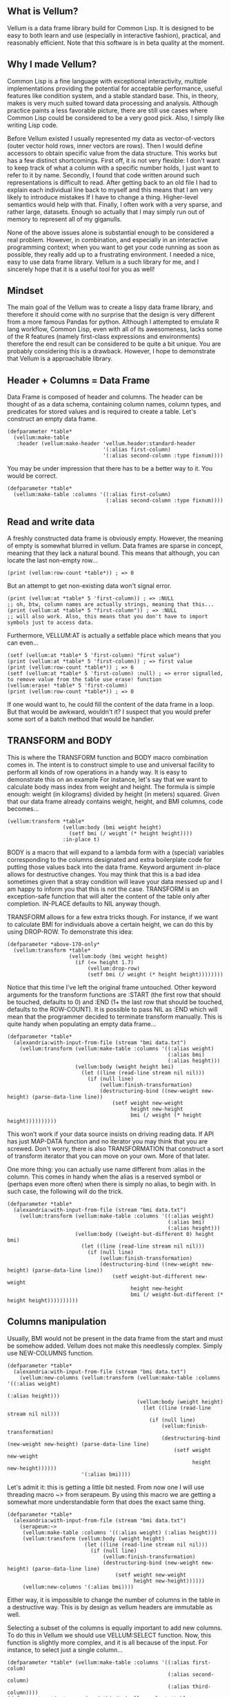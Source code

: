 ** What is Vellum?
Vellum is a data frame library build for Common Lisp. It is designed to be easy to both learn and use (especially in interactive fashion), practical, and reasonably efficient. Note that this software is in beta quality at the moment.

** Why I made Vellum?
Common Lisp is a fine language with exceptional interactivity, multiple implementations providing the potential for acceptable performance, useful features like condition system, and a stable standard base. This, in theory, makes is very much suited toward data processing and analysis. Although practice paints a less favorable picture, there are still use cases where Common Lisp could be considered to be a very good pick. Also, I simply like writing Lisp code.

Before Vellum existed I usually represented my data as vector-of-vectors (outer vector hold rows, inner vectors are rows). Then I would define accessors to obtain specific value from the data structure. This works but has a few distinct shortcomings. First off, it is not very flexible: I don't want to keep track of what a column with a specific number holds, I just want to refer to it by name. Secondly, I found that code written around such representations is difficult to read. After getting back to an old file I had to explain each individual line back to myself and this means that I am very likely to introduce mistakes If I have to change a thing. Higher-level semantics would help with that. Finally, I often work with a very sparse, and rather large, datasets. Enough so actually that I may simply run out of memory to represent all of my giganulls.

None of the above issues alone is substantial enough to be considered a real problem. However, in combination, and especially in an interactive programming context; when you want to get your code running as soon as possible, they really add up to a frustrating environment. I needed a nice, easy to use data frame library. Vellum is a such library for me, and I sincerely hope that it is a useful tool for you as well!

** Mindset
The main goal of the Vellum was to create a lispy data frame library, and therefore it should come with no surprise that the design is very different from a more famous Pandas for python. Although I attempted to emulate R lang workflow, Common Lisp, even with all of its awesomeness, lacks some of the R features (namely first-class expressions and environments) therefore the end result can be considered to be quite a bit unique. You are probably considering this is a drawback. However, I hope to demonstrate that Vellum is a approachable library.

** Header + Columns = Data Frame
Data Frame is composed of header and columns. The header can be thought of as a data schema, containing column names, column types, and predicates for stored values and is required to create a table. Let's construct an empty data frame.

#+BEGIN_SRC common-lisp
  (defparameter *table*
    (vellum:make-table
     :header (vellum:make-header 'vellum.header:standard-header
                                 '(:alias first-column)
                                 '(:alias second-column :type fixnum))))
#+END_SRC

You may be under impression that there has to be a better way to it. You would be correct.

#+BEGIN_SRC common-lisp
  (defparameter *table*
    (vellum:make-table :columns '((:alias first-column)
                                  (:alias second-column :type fixnum))))
#+END_SRC

** Read and write data
A freshly constructed data frame is obviously empty. However, the meaning of empty is somewhat blurred in vellum. Data frames are sparse in concept, meaning that they lack a natural bound. This means that although, you can locate the last non-empty row...

#+BEGIN_SRC common-lisp
(print (vellum:row-count *table*)) ; => 0
#+END_SRC

But an attempt to get non-existing data won't signal error.

#+BEGIN_SRC common-lisp
(print (vellum:at *table* 5 'first-column)) ; => :NULL
;; oh, btw, column names are actually strings, meaning that this...
(print (vellum:at *table* 5 "first-column")) ; => :NULL
;; will also work. Also, this means that you don't have to import symbols just to access data.
#+END_SRC

Furthermore, VELLUM:AT is actually a setfable place which means that you can even...

#+BEGIN_SRC common-lisp
(setf (vellum:at *table* 5 'first-column) "first value")
(print (vellum:at *table* 5 'first-column)) ; => first value
(print (vellum:row-count *table*)) ; => 6
(setf (vellum:at *table* 5 'first-column) :null) ; => error signalled, to remove value from the table use erase! function
(vellum:erase! *table* 5 'first-column)
(print (vellum:row-count *table*)) ; => 0
#+END_SRC

If one would want to, he could fill the content of the data frame in a loop. But that would be awkward, wouldn't it? I suspect that you would prefer some sort of a batch method that would be handier.

** TRANSFORM and BODY
This is where the TRANSFORM function and BODY macro combination comes in. The intent is to construct simple to use and universal facility to perform all kinds of row operations in a handy way. It is easy to demonstrate this on an example For instance, let's say that we want to calculate body mass index from weight and height. The formula is simple enough: weight (in kilograms) divided by height (in meters) squared. Given that our data frame already contains weight, height, and BMI columns, code becomes...

#+BEGIN_SRC common-lisp
  (vellum:transform *table*
                    (vellum:body (bmi weight height)
                      (setf bmi (/ weight (* height height))))
                    :in-place t)
#+END_SRC

BODY is a macro that will expand to a lambda form with a (special) variables corresponding to the columns designated and extra boilerplate code for putting those values back into the data frame. Keyword argument :in-place allows for destructive changes. You may think that this is a bad idea sometimes given that a stray condition will leave your data messed up and I am happy to inform you that this is not the case. TRANSFORM is an exception-safe function that will alter the content of the table only after completion. IN-PLACE defaults to NIL anyway though.

TRANSFORM allows for a few extra tricks though. For instance, if we want to calculate BMI for individuals above a certain height, we can do this by using DROP-ROW. To demonstrate this idea:

#+BEGIN_SRC common-lisp
  (defparameter *above-170-only*
    (vellum:transform *table*
                      (vellum:body (bmi weight height)
                        (if (<= height 1.7)
                            (vellum:drop-row)
                            (setf bmi (/ weight (* height height))))))))
#+END_SRC

Notice that this time I've left the original frame untouched. Other keyword arguments for the transform functions are :START (the first row that should be touched, defaults to 0) and :END (1+ the last row that should be touched, defaults to the ROW-COUNT). It is possible to pass NIL as :END which will mean that the programmer decided to terminate transform manually. This is quite handy when populating an empty data frame...

#+BEGIN_SRC common-lisp
    (defparameter *table*
      (alexandria:with-input-from-file (stream "bmi data.txt")
        (vellum:transform (vellum:make-table :columns '((:alias weight)
                                                        (:alias bmi)
                                                        (:alias height)))
                          (vellum:body (weight height bmi)
                            (let ((line (read-line stream nil nil)))
                              (if (null line)
                                  (vellum:finish-transformation)
                                  (destructuring-bind ((new-weight new-height) (parse-data-line line))
                                      (setf weight new-weight
                                            height new-height
                                            bmi (/ weight (* height height))))))))))
#+END_SRC

This won't work if your data source insists on driving reading data. If API has just MAP-DATA function and no iterator you may think that you are screwed. Don't worry, there is also TRANSFORMATION that construct a sort of transform iterator that you can move on your own. More of that later.

One more thing: you can actually use name different from :alias in the column. This comes in handy when the alias is a reserved symbol or (perhaps even more often) when there is simply no alias, to begin with. In such case, the following will do the trick.

#+BEGIN_SRC common-lisp
    (defparameter *table*
      (alexandria:with-input-from-file (stream "bmi data.txt")
        (vellum:transform (vellum:make-table :columns '((:alias weight)
                                                        (:alias bmi)
                                                        (:alias height)))
                          (vellum:body ((weight-but-different 0) height bmi)
                            (let ((line (read-line stream nil nil)))
                              (if (null line)
                                  (vellum:finish-transformation)
                                  (destructuring-bind ((new-weight new-height) (parse-data-line line))
                                      (setf weight-but-different new-weight
                                            height new-height
                                            bmi (/ weight-but-different (* height height))))))))))
#+END_SRC

** Columns manipulation
Usually, BMI would not be present in the data frame from the start and must be somehow added. Vellum does not make this needlessly complex. Simply use NEW-COLUMNS function.

#+BEGIN_SRC common-lisp
  (defparameter *table*
    (alexandria:with-input-from-file (stream "bmi data.txt")
      (vellum:new-columns (vellum:transform (vellum:make-table :columns '((:alias weight)
                                                                          (:alias height)))
                                            (vellum:body (weight height)
                                              (let ((line (read-line stream nil nil)))
                                                (if (null line)
                                                    (vellum:finish-transformation)
                                                    (destructuring-bind (new-weight new-height) (parse-data-line line)
                                                        (setf weight new-weight
                                                              height new-height))))))
                          '(:alias bmi))))
#+END_SRC

Let's admit it: this is getting a little bit nested. From now one I will use threading macro ~> from serapeum. By using this macro we are getting a somewhat more understandable form that does the exact same thing.

#+BEGIN_SRC common-lisp
  (defparameter *table*
    (alexandria:with-input-from-file (stream "bmi data.txt")
      (serapeum:~>
       (vellum:make-table :columns '((:alias weight) (:alias height)))
       (vellum:transform (vellum:body (weight height)
                           (let ((line (read-line stream nil nil)))
                             (if (null line)
                                 (vellum:finish-transformation)
                                 (destructuring-bind (new-weight new-height) (parse-data-line line)
                                     (setf weight new-weight
                                           height new-height))))))
       (vellum:new-columns '(:alias bmi))))
#+END_SRC

Either way, it is impossible to change the number of columns in the table in a destructive way. This is by design as vellum headers are immutable as well.

Selecting a subset of the columns is equally important to add new columns. To do this in Vellum we should use VELLUM:SELECT function. Now, this function is slightly more complex, and it is all because of the input. For instance, to select just a single column…

#+BEGIN_SRC common-lisp
  (defparameter *table* (vellum:make-table :columns '((:alias first-colum)
                                                      (:alias second-column)
                                                      (:alias third-column))))
  (defparameter *just-second-and-third* (vellum:select *table*
                                          :columns '(:v 1 :v 2)))
  (defparameter *just-second-and-third* (vellum:select *table*
                                          :columns '(:v second-column :v third-column)))
  (defparameter *just-second-and-third* (vellum:select *table*
                                          :columns '(:take-from second-column :take-to third-column)))
  (defparameter *just-second-and-third* (vellum:select *table*
                                          :columns '(:take-from 1 :take-to 2)))
#+END_SRC

All four ways to select second and third columns are equally valid. :V keyword argument designates a single value, either by an integer or by column alias. Pair of :TAKE-FROM and :TAKE-TO allows us to select a range of columns, again either by designating column number or column alias. Selecting by range is probably not all that useful in the context of columns, however, the exact same syntax is used for :ROWS where it really it is in it's element. Anyway, the other worth knowing trick you can do is to combine selection forms. For instance, if you have 10 columns, and want just select columns 2, 3, 4, 7, 8, and 9 you can do the following.

#+BEGIN_SRC common-lisp
  (defparameter *table* (vellum:make-table :columns '((:alias first-colum)
                                                      (:alias second-column)
                                                      (:alias third-column)
                                                      (:alias fourth-column)
                                                      (:alias fifth-column)
                                                      (:alias sixth-column)
                                                      (:alias seventh-column)
                                                      (:alias eight-column)
                                                      (:alias nine-column))))
  (defparameter *columns-subset* (vellum:select *table*
                                   :columns '(:v 2 :v 3 :v 4 :v 7 :v 8 :v 9)))
  (defparameter *columns-subset* (vellum:select *table*
                                   :columns '(:take-from 2 :take-to 4 :take-from 7 :take-to 9)))
  (defparameter *columns-subset* (vellum:select *table*)
                                   :columns '(:take-from 2 :skip-from 5 :skip-to 6 :take-to 9)))
#+END_SRC

Depending on the specific use case each of those ways can be the most suitable and I don't intend to limit the user here.

** A few remarks about the inner representation and efficiency
Vellum stores data in a column format, where each column is a sparse variant of an RRB trie. I've chosen this type of representation for efficient copy-on-write. Copy-on-write is important as it allows for exception safety in the transform function as well as reduces memory usage by allowing safe sharing of the common data bits. However, at the same time, data frames expose a mutable interface. You could consider it to be unusual.

In fact, Vellum has a concept of ownership, meaning that each RRB trie node is owned by a data frame instance. If it happens that you are attempting to mutate a node owned by the current data frame, mutating is allowed. Otherwise, a new copy of the node is created but owned by the current data frame. This prevents spilling side effects outside of the data frame.

This also means that constructing a copy of the data frame can be optimized beyond a deep copy. REPLICA function will return a new instance of a data frame passed as the first argument. Changes performed on the returned data frame won't leak to the passed data frame. Additionally, if you pass T as the second argument (defaults to NIL) changes to the original data frame won't leak the new data frame. You probably won't be using REPLICA function all that often, but if you want to keep a history of your data changes in your lisp process this trick can be quite useful.

** Riding on the cl-data-structures
CL-data-structures is my other library. The name is a misnomer as the library grew into a hulking abomination of feature creep. I want to eventually divide it into smaller pieces but it is useful regardless. This is especially because of the ranges and algorithms implemented within. They work like Java Stream interface. Consider a common task of calculating the average of column. To do it with cl-data-structures you will just…

#+BEGIN_SRC common-lisp
  (vellum:with-table (*table*)
    (cl-ds.math:average *table* :key (vellum:body (column-name) column-name)))
#+END_SRC

Form passed as a :KEY is a very common pattern. Enough so that there is a shortening macro.

#+BEGIN_SRC common-lisp
  (vellum:with-table (*table*)
    (cl-ds.math:average *table* :key (vellum:brr column-name)))
#+END_SRC

BRR stands for body row reference if you are wondering. The above code can be shortened further…

#+BEGIN_SRC common-lisp
  (vellum:pipeline (*table*)
    (cl-ds.math:average :key (vellum:brr column-name)))
#+END_SRC

PIPELINE is called so because it is typically used to build longer control flows. For instance, by incorporating GROUP-BY.

#+BEGIN_SRC common-lisp
  (vellum:pipeline (*table*)
    (cl-ds.alg:group-by :key (vellum:brr grouping-column-name))
    (cl-ds.math:average :key (vellum:brr column-name)))
#+END_SRC

Besides GROUP-BY there are also other functions altering how aggregation is performed. For instance CL-DS.ALG:ARRAY-ELEMENTWISE will apply aggregation function independently for each position in the array of the input and will return array as a result. Anyway, you probably would rather have GROUP-BY return a data frame instead of the cl-data-structures range. This will require just one more extra form.

#+BEGIN_SRC common-lisp
  (vellum:pipeline (*table*)
    (cl-ds.alg:group-by :key (vellum:brr grouping-column-name))
    (cl-ds.math:average :key (vellum:brr column-name))
    (vellum:to-table :columns '((:alias group) (:alias aggregation-result))))
#+END_SRC

And if you simply want to write code that mimics MS Excel, you can do that as well by using AGGREGATE-ROWS macro.

#+BEGIN_SRC common-lisp
  (vellum:aggregate-rows *table*
   :column1 ((cl-ds.math:average) :skip-nulls t)
   :column2 ((cl-ds.math:average) :skip-nulls t))
#+END_SRC

The above will construct a new data frame containing two columns (with aliases :column1 and :column2) and one row, holding the average of the column1 and column2 of the original table. The :SKIP-NULLS option prevents code from erroring out on the :NULL. It also improves performance somewhat.

** Integrating with other stuff
As hinted before, Vellum is designed to be easy to use with other libraries. For instance, let's say you want to use postmodern to access the postgres database where you are keeping your data safe and warm. To do so, you can do the following.

#+BEGIN_SRC common-lisp
  (defparameter *table* (vellum:make-table :columns '((:alias first-column) (:alias second-column)))
  (postmodern:with-connection '("database" "username" "password" "localhost")
    (let ((transformation (vellum.table:transformation *table* :in-place t :start 0)))
      (vellum.header:set-row (vellum.table:standard-transformation-row transformation))
      (postmodern:doquery (:select 'first_column 'second_column :from 'table)
        (first_column second_column)
        (vellum.table:transform-row (vellum:body (first-column second-column)
                                      (setf first-colum first_column
                                            second-column second_column))))
      (vellum.table:transformation-result transformation)))
#+END_SRC

Postmodern is a really nice library, but doquery insists on driving its own iteration. As you can see that's not a big deal. For libraries that present us with an iterator-like interface, you can simply use TRANSFORM directly. Just don't forget to pass NIL as :END and call VELLUM:FINISH-TRANSFORMATION from the body form. I already showed you how.

** The future
I've actually already added integration with postmodern into the Vellum, as well as support for CSV files. Unfortunately, this part of the library leaves a lot to be desired and therefore I'll decide to skip it from the README. For now at least! If you want to help me improve vellum, I welcome your assistance!
